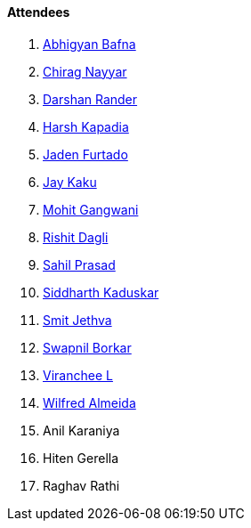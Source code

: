 ==== Attendees

. link:https://twitter.com/BafnaAbhigyan[Abhigyan Bafna^]
. link:https://twitter.com/chiragnayyar[Chirag Nayyar^]
. link:https://twitter.com/SirusTweets[Darshan Rander^]
. link:https://twitter.com/harshgkapadia[Harsh Kapadia^]
. link:https://twitter.com/furtado_jaden[Jaden Furtado^]
. link:https://twitter.com/kaku_jay[Jay Kaku^]
. link:https://twitter.com/mohit_explores[Mohit Gangwani^]
. link:https://twitter.com/rishit_dagli[Rishit Dagli^]
. link:https://twitter.com/sailorworks[Sahil Prasad^]
. link:https://twitter.com/ambitions2003[Siddharth Kaduskar^]
. link:https://twitter.com/jethwa_smit[Smit Jethva^]
. link:https://twitter.com/swpnlbrkr[Swapnil Borkar^]
. link:https://twitter.com/code_magician[Viranchee L^]
. link:https://twitter.com/WilfredAlmeida_[Wilfred Almeida^]
. Anil Karaniya
. Hiten Gerella
. Raghav Rathi
